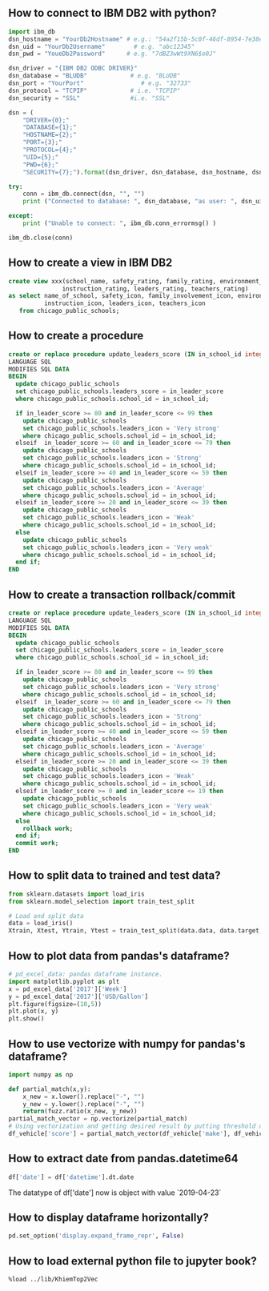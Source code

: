 ** How to connect to IBM DB2 with python?
#+BEGIN_SRC python
import ibm_db
dsn_hostname = "YourDb2Hostname" # e.g.: "54a2f15b-5c0f-46df-8954-7e38e612c2bd.c1ogj3sd0tgtu0lqde00.databases.appdomain.cloud"
dsn_uid = "YourDb2Username"        # e.g. "abc12345"
dsn_pwd = "YoueDb2Password"      # e.g. "7dBZ3wWt9XN6$o0J"

dsn_driver = "{IBM DB2 ODBC DRIVER}"
dsn_database = "BLUDB"            # e.g. "BLUDB"
dsn_port = "YourPort"                # e.g. "32733"
dsn_protocol = "TCPIP"            # i.e. "TCPIP"
dsn_security = "SSL"              #i.e. "SSL"

dsn = (
    "DRIVER={0};"
    "DATABASE={1};"
    "HOSTNAME={2};"
    "PORT={3};"
    "PROTOCOL={4};"
    "UID={5};"
    "PWD={6};"
    "SECURITY={7};").format(dsn_driver, dsn_database, dsn_hostname, dsn_port, dsn_protocol, dsn_uid, dsn_pwd,dsn_security)

try:
    conn = ibm_db.connect(dsn, "", "")
    print ("Connected to database: ", dsn_database, "as user: ", dsn_uid, "on host: ", dsn_hostname)

except:
    print ("Unable to connect: ", ibm_db.conn_errormsg() )

ibm_db.close(conn)
#+END_SRC

** How to create a view in IBM DB2
#+BEGIN_SRC sql
create view xxx(school_name, safety_rating, family_rating, environment_rating,
               instruction_rating, leaders_rating, teachers_rating)
as select name_of_school, safety_icon, family_involvement_icon, environment_icon,
          instruction_icon, leaders_icon, teachers_icon
   from chicago_public_schools;
#+END_SRC

** How to create a procedure
#+BEGIN_SRC sql
create or replace procedure update_leaders_score (IN in_school_id integer, IN in_leader_score integer)
LANGUAGE SQL
MODIFIES SQL DATA
BEGIN
  update chicago_public_schools
  set chicago_public_schools.leaders_score = in_leader_score
  where chicago_public_schools.school_id = in_school_id;

  if in_leader_score >= 80 and in_leader_score <= 99 then
    update chicago_public_schools
    set chicago_public_schools.leaders_icon = 'Very strong'
    where chicago_public_schools.school_id = in_school_id;
  elseif  in_leader_score >= 60 and in_leader_score <= 79 then
    update chicago_public_schools
    set chicago_public_schools.leaders_icon = 'Strong'
    where chicago_public_schools.school_id = in_school_id;
  elseif in_leader_score >= 40 and in_leader_score <= 59 then
    update chicago_public_schools
    set chicago_public_schools.leaders_icon = 'Average'
    where chicago_public_schools.school_id = in_school_id;
  elseif in_leader_score >= 20 and in_leader_score <= 39 then
    update chicago_public_schools
    set chicago_public_schools.leaders_icon = 'Weak'
    where chicago_public_schools.school_id = in_school_id;
  else
    update chicago_public_schools
    set chicago_public_schools.leaders_icon = 'Very weak'
    where chicago_public_schools.school_id = in_school_id;
  end if;
END
#+END_SRC

** How to create a transaction rollback/commit
#+BEGIN_SRC sql
create or replace procedure update_leaders_score (IN in_school_id integer, IN in_leader_score integer)
LANGUAGE SQL
MODIFIES SQL DATA
BEGIN
  update chicago_public_schools
  set chicago_public_schools.leaders_score = in_leader_score
  where chicago_public_schools.school_id = in_school_id;

  if in_leader_score >= 80 and in_leader_score <= 99 then
    update chicago_public_schools
    set chicago_public_schools.leaders_icon = 'Very strong'
    where chicago_public_schools.school_id = in_school_id;
  elseif  in_leader_score >= 60 and in_leader_score <= 79 then
    update chicago_public_schools
    set chicago_public_schools.leaders_icon = 'Strong'
    where chicago_public_schools.school_id = in_school_id;
  elseif in_leader_score >= 40 and in_leader_score <= 59 then
    update chicago_public_schools
    set chicago_public_schools.leaders_icon = 'Average'
    where chicago_public_schools.school_id = in_school_id;
  elseif in_leader_score >= 20 and in_leader_score <= 39 then
    update chicago_public_schools
    set chicago_public_schools.leaders_icon = 'Weak'
    where chicago_public_schools.school_id = in_school_id;
  elseif in_leader_score >= 0 and in_leader_score <= 19 then
    update chicago_public_schools
    set chicago_public_schools.leaders_icon = 'Very weak'
    where chicago_public_schools.school_id = in_school_id;
  else
    rollback work;
  end if;
  commit work;
END
#+END_SRC
** How to split data to trained and test data?

#+BEGIN_SRC python
from sklearn.datasets import load_iris
from sklearn.model_selection import train_test_split

# Load and split data
data = load_iris()
Xtrain, Xtest, Ytrain, Ytest = train_test_split(data.data, data.target, test_size=0.3, random_state=4)
#+END_SRC

** How to plot data from pandas's dataframe?
#+BEGIN_SRC python
# pd_excel_data: pandas dataframe instance.
import matplotlib.pyplot as plt
x = pd_excel_data['2017']['Week']
y = pd_excel_data['2017']['USD/Gallon']
plt.figure(figsize=(10,5))
plt.plot(x, y)
plt.show()
#+END_SRC

** How to use vectorize with numpy for pandas's dataframe?
#+BEGIN_SRC python
import numpy as np

def partial_match(x,y):
    x_new = x.lower().replace("-", "")
    y_new = y.lower().replace("-", "")
    return(fuzz.ratio(x_new, y_new))
partial_match_vector = np.vectorize(partial_match)
# Using vectorization and getting desired result by putting threshold on score
df_vehicle['score'] = partial_match_vector(df_vehicle['make'], df_vehicle_['referene_make_name'])
#+END_SRC

** How to extract date from pandas.datetime64

#+BEGIN_SRC python
df['date'] = df['datetime'].dt.date
#+END_SRC
The datatype of df['date'] now is object with value `2019-04-23`

** How to display dataframe horizontally?
#+BEGIN_SRC python
pd.set_option('display.expand_frame_repr', False)
#+END_SRC

** How to load external python file to jupyter book?
#+BEGIN_SRC text
%load ../lib/KhiemTop2Vec
#+END_SRC
